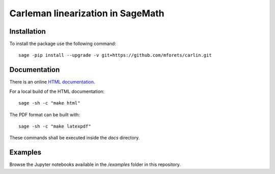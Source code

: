 ==================================
Carleman linearization in SageMath
==================================

.. image:: https://api.travis-ci.org/mforets/carlin.svg
   :target: https://travis-ci.org/mforets/carlin

Installation
~~~~~~~~~~~~

To install the package use the following command::

   sage -pip install --upgrade -v git+https://github.com/mforets/carlin.git

Documentation
~~~~~~~~~~~~~

There is an online `HTML documentation <http://mforets.github.io/carlin/doc/html/>`_.

For a local build of the HTML documentation::

   sage -sh -c "make html"
    
The PDF format can be built with::

   sage -sh -c "make latexpdf"

These commands shall be executed inside the `docs` directory.

Examples
~~~~~~~~

Browse the Jupyter notebooks available in the `/examples` folder in this repository.

